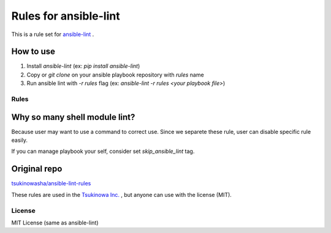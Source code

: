 ====================================
Rules for ansible-lint |travisstatus|
====================================
.. |travisstatus| image:: https://travis-ci.org/lean-delivery/ansible-lint-rules.svg?branch=master
    :target: https://travis-ci.org/lean-delivery/ansible-lint-rules

This is a rule set for `ansible-lint <https://github.com/willthames/ansible-lint>`_ .

How to use
----------------

1. Install `ansible-lint` (ex: `pip install ansible-lint`)
2. Copy or `git clone` on your ansible playbook repository with `rules` name
3. Run ansible lint with `-r rules` flag (ex: `ansible-lint -r rules <your playbook file>`)


Rules
=========

+------------+----------------------------------------------------------------------+
|code        |sample message                                                        |
+============+======================================================================+
|**E3**      |*Task*                                                                |
+------------+----------------------------------------------------------------------+
|E302        |Include should has tags                                               |
+------------+----------------------------------------------------------------------+
|E303        |Use ":" YAML syntax when arguments are over 4                         |
+------------+----------------------------------------------------------------------+
|E306        |Variable should be lowercase "{{ foo }}"                              |
+------------+----------------------------------------------------------------------+
|**E4**      |*Module*                                                              |
+------------+----------------------------------------------------------------------+
|E402        |Template file should has '.j2' extension                              |
+------------+----------------------------------------------------------------------+
|E403        |Yum shouldn't has with_items argument                                 |
+------------+----------------------------------------------------------------------+
|E404        |Pip shouldn't has with_items argument                                 |
+------------+----------------------------------------------------------------------+
|**E6**      |*Formatting*                                                          |
+------------+----------------------------------------------------------------------+
|E603        |Use true/false instead of yes/no                                      |
+------------+----------------------------------------------------------------------+
|E604        |true/false should be started from non-capitalized letter                  |
+------------+----------------------------------------------------------------------+
|**E7**      |*Metadata*                                                            |
+------------+----------------------------------------------------------------------+
|E704        |Incorrect Dependencies in meta                                        |
+------------+----------------------------------------------------------------------+
|E706        |Absent Role name in meta                                              |
+------------+----------------------------------------------------------------------+
|E707        |Incorrect Issue tracker in meta                                       |
+------------+----------------------------------------------------------------------+


Why so many shell module lint?
---------------------------------------------------------

Because user may want to use a command to correct use. Since we separete these rule, user can disable specific rule easily.

If you can manage playbook your self, consider set `skip_ansible_lint` tag.

Original repo
--------------------------------------------------------
`tsukinowasha/ansible-lint-rules <https://github.com/tsukinowasha/ansible-lint-rules>`_

These rules are used in the `Tsukinowa Inc. <http://tsukinowa.jp>`_ , but anyone can use with the license (MIT).



License
==============

MIT License (same as ansible-lint)
